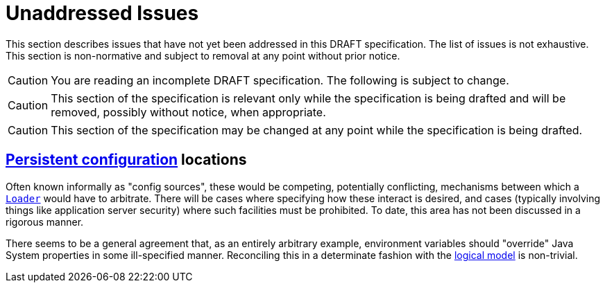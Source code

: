 = Unaddressed Issues

This section describes issues that have not yet been addressed in this DRAFT specification. The list of issues is not
exhaustive. This section is non-normative and subject to removal at any point without prior notice.

CAUTION: You are reading an incomplete DRAFT specification.  The following is subject to change.

CAUTION: This section of the specification is relevant only while the specification is being drafted and will be
removed, possibly without notice, when appropriate.

CAUTION: This section of the specification may be changed at any point while the specification is being drafted.

== xref:terminology.adoc#persistent-configuration[Persistent configuration] locations

Often known informally as "config sources", these would be competing, potentially conflicting, mechanisms between which
a xref:terminology.adoc#loader[`Loader`] would have to arbitrate.  There will be cases where specifying how these
interact is desired, and cases (typically involving things like application server security) where such facilities must
be prohibited. To date, this area has not been discussed in a rigorous manner.

There seems to be a general agreement that, as an entirely arbitrary example, environment variables should "override"
Java System properties in some ill-specified manner. Reconciling this in a determinate fashion with the
xref:terminology.adoc#term-logical-model[logical model] is non-trivial.

